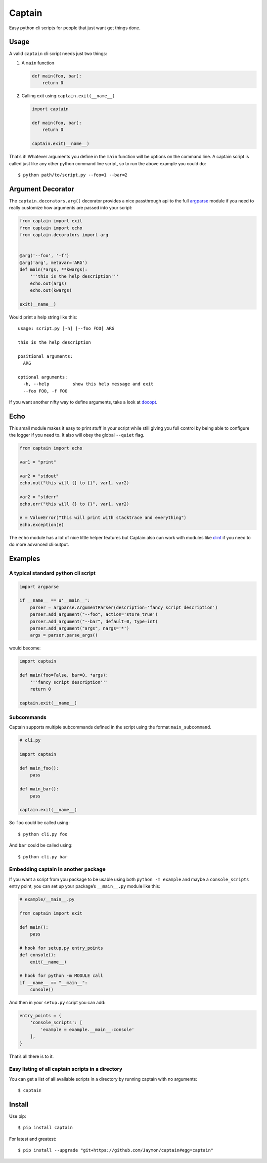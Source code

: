 Captain
=======

Easy python cli scripts for people that just want get things done.

Usage
-----

A valid ``captain`` cli script needs just two things:

1. A ``main`` function

   .. code:: python

      def main(foo, bar):
          return 0

2. Calling exit using ``captain.exit(__name__)``

   .. code:: python

      import captain

      def main(foo, bar):
          return 0

      captain.exit(__name__)

That’s it! Whatever arguments you define in the ``main`` function will
be options on the command line. A captain script is called just like any
other python command line script, so to run the above example you could
do:

::

   $ python path/to/script.py --foo=1 --bar=2

Argument Decorator
------------------

The ``captain.decorators.arg()`` decorator provides a nice passthrough
api to the full
`argparse <https://docs.python.org/2/library/argparse.html>`__ module if
you need to really customize how arguments are passed into your script:

.. code:: python

   from captain import exit
   from captain import echo
   from captain.decorators import arg 


   @arg('--foo', '-f')
   @arg('arg', metavar='ARG')
   def main(*args, **kwargs):
       '''this is the help description'''
       echo.out(args)
       echo.out(kwargs)

   exit(__name__)

Would print a help string like this:

::

   usage: script.py [-h] [--foo FOO] ARG

   this is the help description

   positional arguments:
     ARG

   optional arguments:
     -h, --help         show this help message and exit
     --foo FOO, -f FOO

If you want another nifty way to define arguments, take a look at
`docopt <https://github.com/docopt/docopt>`__.

Echo
----

This small module makes it easy to print stuff in your script while
still giving you full control by being able to configure the logger if
you need to. It also will obey the global ``--quiet`` flag.

.. code:: python

   from captain import echo

   var1 = "print"

   var2 = "stdout"
   echo.out("this will {} to {}", var1, var2)

   var2 = "stderr"
   echo.err("this will {} to {}", var1, var2)

   e = ValueError("this will print with stacktrace and everything")
   echo.exception(e)

The ``echo`` module has a lot of nice little helper features but Captain
also can work with modules like
`clint <https://github.com/kennethreitz/clint>`__ if you need to do more
advanced cli output.

Examples
--------

A typical standard python cli script
~~~~~~~~~~~~~~~~~~~~~~~~~~~~~~~~~~~~

.. code:: python

   import argparse

   if __name__ == u'__main__':
       parser = argparse.ArgumentParser(description='fancy script description')
       parser.add_argument("--foo", action='store_true')
       parser.add_argument("--bar", default=0, type=int)
       parser.add_argument("args", nargs='*')
       args = parser.parse_args()

would become:

.. code:: python

   import captain

   def main(foo=False, bar=0, *args):
       '''fancy script description'''
       return 0

   captain.exit(__name__)

Subcommands
~~~~~~~~~~~

Captain supports multiple subcommands defined in the script using the
format ``main_subcommand``.

.. code:: python

   # cli.py

   import captain

   def main_foo():
       pass

   def main_bar():
       pass

   captain.exit(__name__)

So ``foo`` could be called using:

::

   $ python cli.py foo

And ``bar`` could be called using:

::

   $ python cli.py bar

Embedding captain in another package
~~~~~~~~~~~~~~~~~~~~~~~~~~~~~~~~~~~~

If you want a script from you package to be usable using both
``python -m example`` and maybe a ``console_scripts`` entry point, you
can set up your package’s ``__main__.py`` module like this:

.. code:: python

   # example/__main__.py

   from captain import exit

   def main():
       pass

   # hook for setup.py entry_points
   def console():
       exit(__name__)
       
   # hook for python -m MODULE call
   if __name__ == "__main__":
       console()

And then in your ``setup.py`` script you can add:

.. code:: python

   entry_points = {
       'console_scripts': [
           'example = example.__main__:console'
       ],
   }

That’s all there is to it.

Easy listing of all captain scripts in a directory
~~~~~~~~~~~~~~~~~~~~~~~~~~~~~~~~~~~~~~~~~~~~~~~~~~

You can get a list of all available scripts in a directory by running
captain with no arguments:

::

   $ captain

Install
-------

Use pip:

::

   $ pip install captain

For latest and greatest:

::

   $ pip install --upgrade "git+https://github.com/Jaymon/captain#egg=captain"
